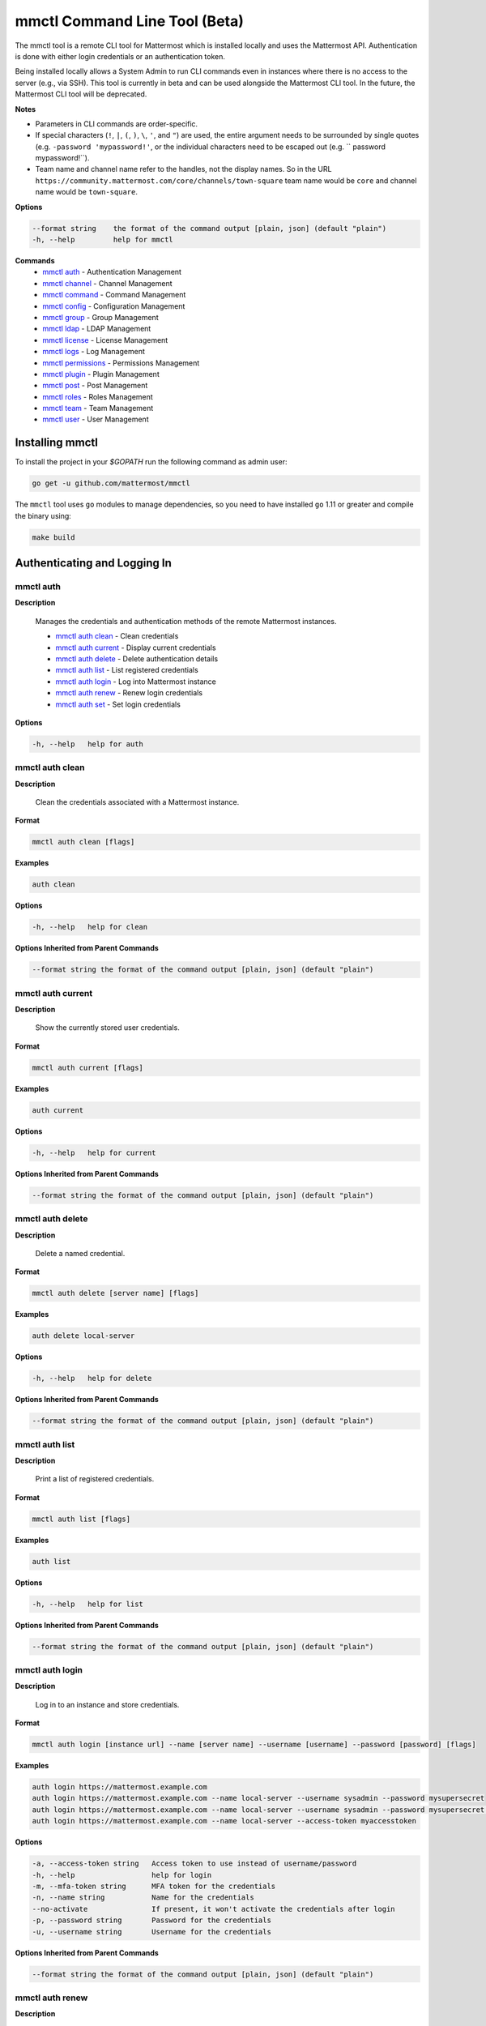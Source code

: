 mmctl Command Line Tool (Beta)
==============================

The mmctl tool is a remote CLI tool for Mattermost which is installed locally and uses the Mattermost API. Authentication
is done with either login credentials or an authentication token.

Being installed locally allows a System Admin to run CLI commands even in instances where there is no access to the
server (e.g., via SSH). This tool is currently in beta and can be used alongside the Mattermost CLI tool.
In the future, the Mattermost CLI tool will be deprecated.

**Notes**

-  Parameters in CLI commands are order-specific.
-  If special characters (``!``, ``|``, ``(``, ``)``, ``\``, ``'``, and ``"``) are used, the entire argument needs to be surrounded by single quotes (e.g. ``-password 'mypassword!'``, or the individual characters need to be escaped out (e.g. `` password mypassword\!``).
- Team name and channel name refer to the handles, not the display names. So in the URL ``https://community.mattermost.com/core/channels/town-square`` team name would be ``core`` and channel name would be ``town-square``.


**Options**

.. code-block:: sh

       --format string    the format of the command output [plain, json] (default "plain")
       -h, --help         help for mmctl

**Commands**
   - `mmctl auth`_ - Authentication Management   
   - `mmctl channel`_ - Channel Management
   - `mmctl command`_ - Command Management
   - `mmctl config`_ - Configuration Management
   - `mmctl group`_ - Group Management
   - `mmctl ldap`_ - LDAP Management
   - `mmctl license`_ - License Management
   - `mmctl logs`_ - Log Management
   - `mmctl permissions`_ - Permissions Management
   - `mmctl plugin`_ - Plugin Management
   - `mmctl post`_ - Post Management
   - `mmctl roles`_ - Roles Management
   - `mmctl team`_ - Team Management
   - `mmctl user`_ - User Management


Installing mmctl
----------------

To install the project in your `$GOPATH` run the following command as admin user:

.. code-block:: sh

   go get -u github.com/mattermost/mmctl

The ``mmctl`` tool uses ``go`` modules to manage dependencies, so you need to have installed
``go`` 1.11 or greater and compile the binary using:

.. code-block:: sh

  make build


Authenticating and Logging In
-----------------------------

mmctl auth
^^^^^^^^^^

**Description**

  Manages the credentials and authentication methods of the remote Mattermost instances.

  -  `mmctl auth clean`_ - Clean credentials
  -  `mmctl auth current`_ - Display current credentials
  -  `mmctl auth delete`_ - Delete authentication details
  -  `mmctl auth list`_ - List registered credentials
  -  `mmctl auth login`_ - Log into Mattermost instance
  -  `mmctl auth renew`_ - Renew login credentials
  -  `mmctl auth set`_ - Set login credentials

**Options**

.. code-block:: sh

  -h, --help   help for auth

mmctl auth clean
^^^^^^^^^^^^^^^^^

**Description**

  Clean the credentials associated with a Mattermost instance.

**Format**

.. code-block:: sh

   mmctl auth clean [flags]

**Examples**

.. code-block:: sh

   auth clean

**Options**

.. code-block:: sh

  -h, --help   help for clean

**Options Inherited from Parent Commands**

.. code-block:: sh

   --format string the format of the command output [plain, json] (default "plain")


mmctl auth current
^^^^^^^^^^^^^^^^^

**Description**

  Show the currently stored user credentials.

**Format**

.. code-block:: sh

   mmctl auth current [flags]

**Examples**

.. code-block:: sh

   auth current

**Options**

.. code-block:: sh

     -h, --help   help for current

**Options Inherited from Parent Commands**

.. code-block:: sh

   --format string the format of the command output [plain, json] (default "plain")


mmctl auth delete
^^^^^^^^^^^^^^^^^

**Description**

  Delete a named credential.

**Format**

.. code-block:: sh

   mmctl auth delete [server name] [flags]

**Examples**

.. code-block:: sh

   auth delete local-server

**Options**

.. code-block:: sh

     -h, --help   help for delete

**Options Inherited from Parent Commands**

.. code-block:: sh

   --format string the format of the command output [plain, json] (default "plain")

mmctl auth list
^^^^^^^^^^^^^^^^^

**Description**

  Print a list of registered credentials.

**Format**

.. code-block:: sh

   mmctl auth list [flags]

**Examples**

.. code-block:: sh

   auth list

**Options**

.. code-block:: sh

     -h, --help   help for list

**Options Inherited from Parent Commands**

.. code-block:: sh

   --format string the format of the command output [plain, json] (default "plain")

mmctl auth login
^^^^^^^^^^^^^^^^^

**Description**

  Log in to an instance and store credentials.

**Format**

.. code-block:: sh

   mmctl auth login [instance url] --name [server name] --username [username] --password [password] [flags]

**Examples**

.. code-block:: sh

  auth login https://mattermost.example.com
  auth login https://mattermost.example.com --name local-server --username sysadmin --password mysupersecret
  auth login https://mattermost.example.com --name local-server --username sysadmin --password mysupersecret --mfa-token 123456
  auth login https://mattermost.example.com --name local-server --access-token myaccesstoken

**Options**

.. code-block:: sh

  -a, --access-token string   Access token to use instead of username/password
  -h, --help                  help for login
  -m, --mfa-token string      MFA token for the credentials
  -n, --name string           Name for the credentials
  --no-activate               If present, it won't activate the credentials after login
  -p, --password string       Password for the credentials
  -u, --username string       Username for the credentials

**Options Inherited from Parent Commands**

.. code-block:: sh

   --format string the format of the command output [plain, json] (default "plain")

mmctl auth renew
^^^^^^^^^^^^^^^^^

**Description**

  Renew the credentials for a given server.

**Format**

.. code-block:: sh

   mmctl auth renew [flags]

**Examples**

.. code-block:: sh

   auth renew local-server

**Options**

.. code-block:: sh

  -a, --access-token string   Access token to use instead of username/password
  -h, --help                  help for renew
  -m, --mfa-token string      MFA token for the credentials
  -p, --password string       Password for the credentials

**Options Inherited from Parent Commands**

.. code-block:: sh

   --format string the format of the command output [plain, json] (default "plain")

mmctl auth set
^^^^^^^^^^^^^^^^^

**Description**

  Set credentials to use in the following commands.

**Format**

.. code-block:: sh

   mmctl auth set [server name] [flags]

**Examples**

.. code-block:: sh

   auth set local-server

**Options**

.. code-block:: sh

   -h, --help   help for set

**Options Inherited from Parent Commands**

.. code-block:: sh

   --format string the format of the command output [plain, json] (default "plain")


Authenticate to a server (e.g. >mmctl auth login https://test.mattermost.com), then enter your username and password
(and MFA token if MFA is enabled on the account).

Password

.. code-block:: sh

     $ mmctl auth login https://community.mattermost.com --name community --username my-username --password mysupersecret

The ``login`` command can also work interactively, so if you leave any required flag empty, ``mmctl`` will ask you for it interactively:

.. code-block:: sh

    $ mmctl auth login https://community.mattermost.com
    Connection name: community
    Username: my-username
    Password:

MFA

To log in with MFA, use the ``--mfa-token`` flag:

.. code-block:: sh

   $ mmctl auth login https://community.mattermost.com --name community --username my-username --password mysupersecret --mfa-token 123456

Access Tokens
^^^^^^^^^^^^^

You can generate and use a personal access token to authenticate with a server, instead of using username and password to log in:

.. code-block:: sh

   $ mmctl auth login https://community.mattermost.com --name community --access-token MY_ACCESS_TOKEN


Alternatively, you can log in to your Mattermost server with a username and password:

.. code-block:: sh

     $ mmctl auth login https://my-instance.example.com --name my-instance --username john.doe --password mysupersecret
     credentials for my-instance: john.doe@https://my-instance.example.com stored

We can check the currently stored credentials with:

.. code-block:: sh

    $ mmctl auth list

    | Active |        Name | Username |                     InstanceUrl |
    |--------|-------------|----------|---------------------------------|
    |      * | my-instance | john.doe | https://my-instance.example.com |


And now we can run commands normally:

.. code-block:: sh

   $ mmctl user search john.doe
   id: qykfw3t933y38k57ubct77iu9c
   username: john.doe
   nickname:
   position:
   first_name: John
   last_name: Doe
   email: john.doe@example.com
   auth_service:


Installing Shell Completions
^^^^^^^^^^^^^^^^^^^^^^^^^^

To install the shell completions for bash, add the following line to your ``~/.bashrc`` or ``~/.profile`` file:

.. code-block:: sh

  source <(mmctl completion bash)

For zsh, add the following line to your ``~/.zshrc`` file:

.. code-block:: sh

  source <(mmctl completion zsh)


mmctl channel
--------------

Commands for channel management.

  Child Commands
    -  `mmctl channel add`_ - Add a channel
    -  `mmctl channel archive`_ - Archive a channel
    -  `mmctl channel create`_ - Create a channel
    -  `mmctl channel list`_ - List all channels on specified teams
    -  `mmctl channel make_private`_ - Set a channel's type to "private"
    -  `mmctl channel remove`_ - Remove users from a channel
    -  `mmctl channel rename`_ - Rename a channel
    -  `mmctl channel restore`_ - Restore a channel from the archive
    -  `mmctl channel search`_ - Search a channel by name

**Options**

.. code-block:: sh

   -h, --help   help for channel

mmctl channel add
^^^^^^^^^^^^^^^^^

**Description**

  Add users to a channel. If adding multiple users, use a space-separated list.

**Format**

.. code-block:: sh

   mmctl channel add [channel] [users] [flags]

**Examples**

.. code-block:: sh

   channel add myteam:mychannel user@example.com username

**Options**

 .. code-block:: sh

  -h, --help   help for add

**Options Inherited from Parent Commands**

.. code-block:: sh

   --format string the format of the command output [plain, json] (default "plain")

mmctl channel archive
^^^^^^^^^^^^^^^^^^^^

**Description**

  Archive one or multiple channels along with all related information including posts from the database. Channels can be
  specified by ``[team]:[channel]`` (i.e., myteam:mychannel) or by channel ID).

**Format**

.. code-block:: sh

   mmctl channel archive [channels] [flags]

**Examples**

.. code-block:: sh

   channel archive myteam:mychannel

**Options**

.. code-block:: sh

   -h, --help   help for archive

**Options Inherited from Parent Commands**

.. code-block:: sh

    --format string   the format of the command output [plain, json] (default "plain")

mmctl channel create
^^^^^^^^^^^^^^^^^

**Description**

  Create a channel.

**Format**

.. code-block:: sh

   mmctl channel create [flags]

**Examples**

.. code-block:: sh

  channel create --team myteam --name mynewchannel --display_name "My New Channel"
  channel create --team myteam --name mynewprivatechannel --display_name "My New Private Channel" --private

**Options**

.. code-block:: sh

    --display_name string   Channel Display Name
    --header string         Channel header
    -h, --help              help for create
    --name string           Channel Name
    --private               Create a private channel
    --purpose string        Channel purpose
    --team string           Team name or ID

**Options Inherited from Parent Commands**

.. code-block:: sh

   --format string   the format of the command output [plain, json] (default "plain")

mmctl channel list
^^^^^^^^^^^^^^^^^

**Description**

  List all channels on specified teams. Archived channels are appended with '(archived)'.

**Format**

.. code-block:: sh

   mmctl channel list [teams] [flags]

**Examples**

.. code-block:: sh

  channel list myteam

**Options**

.. code-block:: sh

  -h, --help   help for list


**Options Inherited from Parent Commands**

.. code-block:: sh

   --format string   the format of the command output [plain, json] (default "plain")

mmctl channel make_private
^^^^^^^^^^^^^^^^^^^^^^^^^^

**Description**

   Set the type of a channel from public to private. Channel can be specified by ``[team]:[channel]`` (i.e., myteam:mychannel)
   or by channel ID.

**Format**

.. code-block:: sh

    mmctl channel make_private [channel] [flags]

**Examples**

.. code-block:: sh

    channel make_private myteam:mychannel

**Options**

.. code-block:: sh

  -h, --help   help for make_private

**Options Inherited from Parent Commands**

.. code-block:: sh

 --format string   the format of the command output [plain, json] (default "plain")


mmctl channel remove
^^^^^^^^^^^^^^^^^

**Description**

  Remove specified users from a channel.

**Format**

.. code-block:: sh

   mmctl channel remove [channel] [users] [flags]

**Examples**

.. code-block:: sh

  channel remove myteam:mychannel user@example.com username
  channel remove myteam:mychannel --all-users

**Options**

.. code-block:: sh

  --all-users   Remove all users from the indicated channel
  -h, --help    help for remove

**Options Inherited from Parent Commands**

.. code-block:: sh

    --format string   the format of the command output [plain, json] (default "plain")

mmctl channel rename
^^^^^^^^^^^^^^^^^^^

**Description**

  Rename a channel.

**Format**

.. code-block:: sh

   mmctl channel rename [flags]

**Examples**

.. code-block:: sh

   channel rename myteam:mychannel newchannelname --display_name "New Display Name"

**Options**

.. code-block:: sh

  --display_name string   Channel Display Name
  -h, --help              help for rename

**Options Inherited from Parent Commands**

.. code-block:: sh

    --format string   the format of the command output [plain, json] (default "plain")

mmctl channel restore
^^^^^^^^^^^^^^^^^^^^^

**Description**

  Restore a previously deleted channel. Channels can be specified by ``[team]:[channel]`` (e.g., myteam:mychannel) or by channel ID.

**Format**

.. code-block:: sh

   mmctl channel restore [channels] [flags]

**Examples**

.. code-block:: sh

   channel restore myteam:mychannel

**Options**

.. code-block:: sh

   -h, --help   help for restore

**Options Inherited from Parent Commands**

.. code-block:: sh

    --format string   the format of the command output [plain, json] (default "plain")


mmctl channel search
^^^^^^^^^^^^^^^^^^^^^

**Description**

  Search a channel by channel name. Channel can be specified by team (e.g., ``--team myTeam myChannel```) or by team ID.

**Format**

.. code-block:: sh

  mmctl channel search [channel]
  mmctl search --team [team] [channel] [flags]

**Examples**

.. code-block:: sh

  channel search myChannel
  channel search --team myTeam myChannel

**Options**

.. code-block:: sh

  -h, --help      help for search
  --team string   Team name or ID

**Options Inherited from Parent Commands**

.. code-block:: sh

    --format string   the format of the command output [plain, json] (default "plain")


mmctl command
-------------

Management of slash commands.

  Child Commands
    -  `mmctl command create`_ - Create a custom command
    -  `mmctl command delete`_ - Delete a specified slash command
    -  `mmctl command list`_ - List slash commands on specified teams

**Options**

.. code-block:: sh

    -h, --help      help for command

mmctl command create
^^^^^^^^^^^^^^^^^^^^

**Description**

  Create a custom slash command for the specified team.

**Format**

.. code-block:: sh

   mmctl command create [team] [flags]

**Examples**

.. code-block:: sh

   command create myteam --title MyCommand --description "My Command Description" --trigger-word mycommand --url http://localhost:8000/my-slash-handler --creator myusername --response-username my-bot-username --icon http://localhost:8000/my-slash-handler-bot-icon.png --autocomplete --post

**Options**

.. code-block:: sh

   --autocomplete               Show Command in autocomplete list
   --autocompleteDesc string    Short Command Description for autocomplete list
   --autocompleteHint string    Command Arguments displayed as help in autocomplete list
   --creator string             Command Creator's Username (required)
   --description string         Command Description
   -h, --help                   help for create
   --icon string                Command Icon URL
   --post                       Use POST method for Callback URL
   --response-username string   Command Response Username
   --title string               Command Title
   --trigger-word string        Command Trigger Word (required)
   --url string                 Command Callback URL (required)

**Options Inherited from Parent Commands**

.. code-block:: sh

   --format string   the format of the command output [plain, json] (default "plain")

mmctl command delete
^^^^^^^^^^^^^^^^^^^^

**Dscription**

  Delete a slash command. Commands can be specified by command ID.

**Format**

.. code-block:: sh

   mmctl command delete [flags]

**Examples**

.. code-block:: sh

  command delete commandID

**Options**

.. code-block:: sh

   -h, --help   help for delete

**Options Inherited from Parent Commands**

.. code-block:: sh

  --format string the format of the command output [plain, json] (default "plain")


mmctl command list
^^^^^^^^^^^^^^^^^^^^

**Description**

  List all commands on specified teams.

**Format**

.. code-block:: sh

  mmctl command list [flags]

**Examples**

.. code-block:: sh

 command list myteam

**Options**

.. code-block:: sh

   -h, --help   help for list

**Options Inherited from Parent Commands**

.. code-block:: sh

 --format string the format of the command output [plain, json] (default "plain")

mmctl config
------------

Configuration settings.

  Child Commands
    -  `mmctl config get`_ - Get the value of a configuration setting
    -  `mmctl config show`_ - Writes the server configuration to STDOUT

**Options**

.. code-block:: sh

   -h, --help   help for config

mmctl config get
^^^^^^^^^^^^^^^^^

**Description**

  Gets the value of a config setting by its name in dot notation.

**Format**

.. code-block:: sh

   mmctl config get [flags]

**Examples**

.. code-block:: sh

  config get SqlSettings.DriverName

**Options**

.. code-block:: sh

   -h, --help   help for get

**Options Inherited from Parent Commands**

.. code-block:: sh

   --format string   the format of the command output [plain, json] (default "plain")

mmctl config show
^^^^^^^^^^^^^^^^^

**Description**

  Prints the server configuration and writes to STDOUT in JSON format.

**Format**

.. code-block:: sh

      mmctl config show [flags]

**Examples**

.. code-block:: sh

     config show

**Options**

.. code-block:: sh

      -h, --help   help for show

**Options Inherited from Parent Commands**

.. code-block:: sh

      --format string   the format of the command output [plain, json] (default "plain")


mmctl group
-----------

Management of groups (channel and teams).

Child Commands
  -  `mmctl group channel`_ - Manage channel groups
  -  `mmctl group team`_ - Manage team groups
  -  `mmctl group list-ldap`_ - List LDAP groups


mmctl group channel
--------------------

Management of channel groups

Child Commands
  -  `mmctl group channel disable`_ - Disable group channel constrains
  -  `mmctl group channel enable`_ - Enable group channel constrains
  -  `mmctl group channel list`_ - List channel groups
  -  `mmctl group channel status`_ - Check group status

**Options**

.. code-block:: sh

      -h, --help   help for group

mmctl group channel disable
^^^^^^^^^^^^^^^^^^^^^^^^^

**Description**

  Disables group constrains in the specified channel.

**Format**

.. code-block:: sh

    mmctl group channel disable [team]:[channel] [flags]

**Examples**

.. code-block:: sh

    group channel disable myteam:mychannel

**Options**

.. code-block:: sh

    -h, --help   help for disable

**Options Inherited from Parent Commands**

.. code-block:: sh

    --format string   the format of the command output [plain, json] (default "plain")

mmctl group channel enable
^^^^^^^^^^^^^^^^^^^^^^^^^

**Description**

  Enables group constrains in the specified channel.

**Format**

.. code-block:: sh

   mmctl group channel enable [team]:[channel] [flags]

**Examples**

.. code-block:: sh

    group channel enable myteam:mychannel

**Options**

.. code-block:: sh

    -h, --help   help for enable

**Options Inherited from Parent Commands**

.. code-block:: sh

    --format string   the format of the command output [plain, json] (default "plain")

mmctl group channel list
^^^^^^^^^^^^^^^^^^^^^^^^^

**Description**

  List the groups associated with a channel.

**Format**

.. code-block:: sh

   mmctl group channel list [team]:[channel] [flags]

**Examples**

.. code-block:: sh

  group channel list myteam:mychannel

**Options**

.. code-block:: sh

    -h, --help   help for list

**Options Inherited from Parent Commands**

.. code-block:: sh

  --format string   the format of the command output [plain, json] (default "plain")

mmctl group channel status
^^^^^^^^^^^^^^^^^^^^^^^^^

**Description**

  Shows the group constrain status for the specified channel.

**Format**

.. code-block:: sh

     mmctl group channel status [team]:[channel] [flags]

**Examples**

.. code-block:: sh

     group channel status myteam:mychannel

**Options**

.. code-block:: sh

    -h, --help   help for status

**Options Inherited from Parent Commands**

.. code-block:: sh

    --format string   the format of the command output [plain, json] (default "plain")


mmctl group team
--------------------

Management of team groups.

Child Commands
  -  `mmctl group team disable`_ - Disable group team constrains
  -  `mmctl group team enable`_ - Enable group team constrains
  -  `mmctl group team list`_ - List team groups
  -  `mmctl group team status`_ - Check group constrain status

**Options**

.. code-block:: sh

      -h, --help   help for group

mmctl group team disable
^^^^^^^^^^^^^^^^^^^^^^^^^

**Description**

 Disables group constrains in the specified team.

**Format**

.. code-block:: sh

    mmctl group team disable [team] [flags]

**Examples**

.. code-block:: sh

    group team disable myteam

**Options**

.. code-block:: sh

    -h, --help   help for disable

**Options Inherited from Parent Commands**

.. code-block:: sh

    --format string   the format of the command output [plain, json] (default "plain")

mmctl group team enable
^^^^^^^^^^^^^^^^^^^^^^^^^

**Description**

  Enables group constrains in the specified team.

**Format**

.. code-block:: sh

   mmctl group team enable [team] [flags]

**Examples**

.. code-block:: sh

    group team enable myteam

**Options**

.. code-block:: sh

    -h, --help   help for enable

**Options Inherited from Parent Commands**

.. code-block:: sh

    --format string   the format of the command output [plain, json] (default "plain")

mmctl group team list
^^^^^^^^^^^^^^^^^^^^^^^^^

**Description**

 List the groups associated with a team.

**Format**

.. code-block:: sh

   mmctl group team list [team] [flags]

**Examples**

.. code-block:: sh

  group team list myteam

**Options**

.. code-block:: sh

    -h, --help   help for list

**Options Inherited from Parent Commands**

.. code-block:: sh

  --format string   the format of the command output [plain, json] (default "plain")

mmctl group team status
^^^^^^^^^^^^^^^^^^^^^^^^^

**Description**

 Shows the group constrain status for the specified team.

**Format**

.. code-block:: sh

     mmctl group team status [team] [flags]

**Examples**

.. code-block:: sh

     group channel status myteam

**Options**

.. code-block:: sh

    -h, --help   help for status

**Options Inherited from Parent Commands**

.. code-block:: sh

    --format string   the format of the command output [plain, json] (default "plain")


mmctl group list-ldap
^^^^^^^^^^^^^^^^^^^^

**Description**

  List LDAP groups.

**Format**

.. code-block:: sh

   mmctl group list-ldap [flags]

**Examples**

.. code-block:: sh

    group list-ldap

**Options**

.. code-block:: sh

    -h, --help   help for list-ldap

**Options Inherited from Parent Commands**

.. code-block:: sh

    --format string   the format of the command output [plain, json] (default "plain")

mmctl ldap
----------

LDAP related utilities.

**Options**

.. code-block:: sh

    -h, --help   help for ldap

mmctl ldap sync
^^^^^^^^^^^^^^^

**Description**

  Synchronize all LDAP users and groups now.

**Format**

.. code-block:: sh

   mmctl ldap sync [flags]

**Examples**

.. code-block:: sh

    ldap sync

**Options**

.. code-block:: sh

    -h, --help   help for sync

**Options Inherited from Parent Commands**

.. code-block:: sh

    --format string   the format of the command output [plain, json] (default "plain")


mmctl license
-------------

Licensing management commands.

Child Commands
  -  `mmctl license remove`_ - Remove current license
  -  `mmctl license upload`_ - Upload a new license

**Options**

.. code-block:: sh

  -h, --help   help for license

mmctl license remove
^^^^^^^^^^^^^^^^^^^^

**Description**

  Remove the current license and use Mattermost in Team Edition.

**Format**

.. code-block:: sh

     mmctl license remove [flags]

**Examples**

.. code-block:: sh

    license remove

**Options**

.. code-block:: sh

    -h, --help   help for remove

**Options Inherited from Parent Commands**

.. code-block:: sh

   --format string   the format of the command output [plain, json] (default "plain")


mmctl license upload
^^^^^^^^^^^^^^^^^^^^

**Description**

  Upload a license. Replaces current license.

**Format**

.. code-block:: sh

    mmctl license upload [license] [flags]

**Examples**

.. code-block:: sh

   license upload /path/to/license/mylicensefile.mattermost-license

**Options**

.. code-block:: sh

    -h, --help   help for upload

**Options Inherited from Parent Commands**

.. code-block:: sh

    --format string   the format of the command output [plain, json] (default "plain")

mmctl logs
----------

**Description**

  Display logs in a human-readable format

**Format**

.. code-block:: sh

    mmctl logs [flags]

**Options**

.. code-block:: sh

    -h, --help         help for logs
    -l, --logrus       Use logrus for formatting
    -n, --number int   Number of log lines to retrieve (default 200)

**Options Inherited from Parent Commands**

.. code-block:: sh

    --format string   the format of the command output [plain, json] (default "plain")

mmctl permissions
-----------------

Management of permissions and roles.

Child Commands
  -  `mmctl permissions add`_ - Add permissions
  -  `mmctl permissions remove`_ - Remove permissions
  -  `mmctl permissions show`_ - Show permissions

**Options**

.. code-block:: sh

  -h, --help   help for permissions


mmctl permissions add
^^^^^^^^^^^^^^^^^^^^^^^^^^^^^^^

**Description**

  Add one or more permissions to an existing role (only available in E10 and E20).

**Format**

.. code-block:: sh

    mmctl permissions add [role] [permission...] [flags]

**Examples**

.. code-block:: sh

    permissions add system_user list_open_teams

**Options**

.. code-block:: sh

   -h, --help   help for add

**Options Inherited from Parent Commands**

.. code-block:: sh

    --format string   the format of the command output [plain, json] (default "plain")

mmctl permissions remove
^^^^^^^^^^^^^^^^^^^^^^^^^^^^^^^

**Description**

  Remove one or more permissions from an existing role (only available in E10 and E20).

**Format**

.. code-block:: sh

      mmctl permissions remove [role] [permission...] [flags]

**Examples**

.. code-block:: sh

      permissions remove system_user list_open_teams

**Options**

.. code-block:: sh

     -h, --help   help for remove

**Options Inherited from Parent Commands**

.. code-block:: sh

    --format string   the format of the command output [plain, json] (default "plain")


mmctl permissions show
^^^^^^^^^^^^^^^^^^^^^^^^^^^^^^^

**Description**

  Show all the information about a role.

**Format**

.. code-block:: sh

   mmctl permissions show [role_name] [flags]

**Examples**

.. code-block:: sh

   permissions show system_user

**Options**

.. code-block:: sh

   -h, --help   help for show

**Options Inherited from Parent Commands**

.. code-block:: sh

  --format string   the format of the command output [plain, json] (default "plain")

mmctl plugin
-------------

Management of plugins.

Child Commands
  -  `mmctl plugin add`_ - Add plugins
  -  `mmctl plugin delete`_ - Remove plugins
  -  `mmctl plugin disable`_ - Disable plugins
  -  `mmctl plugin enable`_ - Enable plugins
  -  `mmctl plugin list`_ - List plugins

**Options**

.. code-block:: sh

   -h, --help   help for plugin


mmctl plugin add
^^^^^^^^^^^^^^^^^

**Description**

  Add plugins to your Mattermost server.

**Format**

.. code-block:: sh

    mmctl plugin add [plugins] [flags]

**Examples**

.. code-block:: sh

    plugin add hovercardexample.tar.gz pluginexample.tar.gz

**Options**

.. code-block:: sh

   -h, --help   help for add

**Options Inherited from Parent Commands**

.. code-block:: sh

    --format string   the format of the command output [plain, json] (default "plain")


mmctl plugin delete
^^^^^^^^^^^^^^^^^^^^

**Description**

  Delete previously uploaded plugins from your Mattermost server.

**Format**

.. code-block:: sh

  mmctl plugin delete [plugins] [flags]

**Examples**

.. code-block:: sh

  plugin delete hovercardexample pluginexample

**Options**

.. code-block:: sh

   -h, --help   help for delete

**Options Inherited from Parent Commands**

.. code-block:: sh

  --format string   the format of the command output [plain, json] (default "plain")

mmctl plugin disable
^^^^^^^^^^^^^^^^^^^^^

**Description**

  Disable plugins. Disabled plugins are immediately removed from the user interface and logged out of all sessions.

**Format**

.. code-block:: sh

    mmctl plugin disable [plugins] [flags]

**Examples**

.. code-block:: sh

    plugin disable hovercardexample pluginexample

**Options**

.. code-block:: sh

    -h, --help   help for disable

**Options Inherited from Parent Commands**

.. code-block:: sh

    --format string   the format of the command output [plain, json] (default "plain")


mmctl plugin enable
^^^^^^^^^^^^^^^^^^^^

**Description**

  Enable plugins for use on your Mattermost server.

**Format**

.. code-block:: sh

    mmctl plugin enable [plugins] [flags]

**Examples**

.. code-block:: sh

    plugin enable hovercardexample pluginexample

**Options**

.. code-block:: sh

    -h, --help   help for enable

**Options Inherited from Parent Commands**

.. code-block:: sh

  --format string   the format of the command output [plain, json] (default "plain")

mmctl plugin list
^^^^^^^^^^^^^^^^^^

**Description**

  List all active and inactive plugins installed on your Mattermost server.

**Format**

.. code-block:: sh

    mmctl plugin list [flags]

**Examples**

.. code-block:: sh

    plugin list

**Options**

.. code-block:: sh

   -h, --help   help for list

**Options Inherited from Parent Commands**

.. code-block:: sh

  --format string   the format of the command output [plain, json] (default "plain")


mmctl post
------------

Management of posts.

Child Commands
  -  `mmctl post create`_ - Create a post
  -  `mmctl post list`_ - List posts

**Options**

.. code-block:: sh

   -h, --help   help for post

mmctl post create
^^^^^^^^^^^^^^^^^^

**Description**

  Create a post.

**Format**

.. code-block:: sh

    mmctl post create [flags]

**Examples**

.. code-block:: sh

    post create myteam:mychannel --message "some text for the post"

**Options**

.. code-block:: sh

  -h, --help              help for create
  -m, --message string    Message for the post
  -r, --reply-to string   Post id to reply to

**Options Inherited from Parent Commands**

.. code-block:: sh

    --format string   the format of the command output [plain, json] (default "plain")

mmctl post list
^^^^^^^^^^^^^^^^

**Description**

  List posts for a channel.

**Format**

.. code-block:: sh

   mmctl post list [flags]

**Examples**

.. code-block:: sh

    post list myteam:mychannel
    post list myteam:mychannel --number 20

**Options**

.. code-block:: sh

  -f, --follow       Output appended data as new messages are posted to the channel
  -h, --help         help for list
  -n, --number int   Number of messages to list (default 20)
  -i, --show-ids     Show posts ids

**Options Inherited from Parent Commands**

.. code-block:: sh

    --format string   the format of the command output [plain, json] (default "plain")

mmctl roles
-----------

mmctl team
----------

Management of teams.

Child Commands
  -  `mmctl team add`_ - Add teams
  -  `mmctl team create`_ - Create teams
  -  `mmctl team delete`_ - Delete teams
  -  `mmctl team list`_ - List teams
  -  `mmctl team remove`_ - Remove teams
  -  `mmctl team search`_ - Search teams

**Options**

.. code-block:: sh

  -h, --help   help for team

mmctl team add
^^^^^^^^^^^^^^^^

**Description**

  Add specified users to a team.

**Format**

.. code-block:: sh

    mmctl team add [team] [users] [flags]

**Examples**

.. code-block:: sh

    team add myteam user@example.com username

**Options**

.. code-block:: sh

   -h, --help   help for add

**Options Inherited from Parent Commands**

.. code-block:: sh

    --format string   the format of the command output [plain, json] (default "plain")


mmctl team create
^^^^^^^^^^^^^^^^^^

**Description**

  Create a team.

**Format**

.. code-block:: sh

   mmctl team create [flags]

**Examples**

.. code-block:: sh

  team create --name mynewteam --display_name "My New Team"
  team create --name private --display_name "My New Private Team" --private

**Options**

.. code-block:: sh

    --display_name string   Team Display Name
    --email string          Administrator Email (anyone with this email is automatically a team admin)
    -h, --help              help for create
    --name string           Team Name
    --private               Create a private team

**Options Inherited from Parent Commands**

.. code-block:: sh

    --format string   the format of the command output [plain, json] (default "plain")

mmctl team delete
^^^^^^^^^^^^^^^^^^

**Description**

  Permanently deletes a team along with all related information including posts from the database.

**Format**

.. code-block:: sh

   mmctl team delete [teams] [flags]

**Examples**

.. code-block:: sh

      team delete myteam

**Options**

.. code-block:: sh

    --confirm   Confirm you really want to delete the team and a DB backup has been performed
    -h, --help  help for delete

**Options Inherited from Parent Commands**

.. code-block:: sh

  --format string   the format of the command output [plain, json] (default "plain")


mmctl team list
^^^^^^^^^^^^^^^^

**Description**

  List all teams on the server.

**Format**

.. code-block:: sh

    mmctl team list [flags]

**Examples**

.. code-block:: sh

    team list

**Options**

.. code-block:: sh

    -h, --help  help for list

**Options Inherited from Parent Commands**

.. code-block:: sh

    --format string   the format of the command output [plain, json] (default "plain")

mmctl team remove
^^^^^^^^^^^^^^^^^^

**Description**

  Remove specified users from a team.

**Format**

.. code-block:: sh

    mmctl team remove [team] [users] [flags]

**Examples**

.. code-block:: sh

   team remove myteam user@example.com username

**Options**

.. code-block:: sh

    -h, --help  help for remove

**Options Inherited from Parent Commands**

.. code-block:: sh

   --format string   the format of the command output [plain, json] (default "plain")

mmctl team search
^^^^^^^^^^^^^^^^^^

**Description**

  Search for teams based on name.

**Format**

.. code-block:: sh

   mmmctl team search [teams] [flags]

**Examples**

.. code-block:: sh

   team search team1

**Options**

.. code-block:: sh

   -h, --help  help for search

**Options Inherited from Parent Commands**

.. code-block:: sh

   --format string   the format of the command output [plain, json] (default "plain")

mmctl user
---------

Management of users.

Child Commands
  -  `mmctl user create`_ - Create user
  -  `mmctl user deactivate`_ - Deactivate user
  -  `mmctl user email`_ - Set user email
  -  `mmctl user invite`_ - Invite user
  -  `mmctl user reset_password`_ - Reset user password
  -  `mmctl user resetmfa`_ - Reset user's MFA token
  -  `mmctl user search`_ - Search for a user

**Options**

.. code-block:: sh

   -h, --help       help for user


mmctl user create
^^^^^^^^^^^^^^^^^^

**Description**

  Create a user.

**Format**

.. code-block:: sh

    mmctl user create [flags]

**Examples**

.. code-block:: sh

    user create --email user@example.com --username userexample --password Password1

**Options**

.. code-block:: sh

   --email string       Required. The email address for the new user account
   --firstname string   Optional. The first name for the new user account
   -h, --help           help for create
   --lastname string    Optional. The last name for the new user account
   --locale string      Optional. The locale (ex: en, fr) for the new user account
   --nickname string    Optional. The nickname for the new user account
   --password string    Required. The password for the new user account
   --system_admin       Optional. If supplied, the new user will be a system administrator. Defaults to false
   --username string    Required. Username for the new user account

**Options Inherited from Parent Commands**

.. code-block:: sh

    --format string   the format of the command output [plain, json] (default "plain")

mmctl user deactivate
^^^^^^^^^^^^^^^^^^^^^^

**Description**

  Deactivate users. Deactivated users are immediately logged out of all sessions and are unable to log back in.

**Format**

.. code-block:: sh

    mmctl user deactivate [emails, usernames, userIds] [flags]

**Examples**

.. code-block:: sh

  user deactivate user@example.com
  user deactivate username

**Options**

.. code-block:: sh

    -h, --help       help for deactivate


**Options Inherited from Parent Commands**

.. code-block:: sh

  --format string   the format of the command output [plain, json] (default "plain")


mmctl user email
^^^^^^^^^^^^^^^^^^^^^^^^^^^^^^^

**Description**

  Change the email address associated with a user.

**Format**

.. code-block:: sh

    mmctl user email [user] [new email] [flags]

**Examples**

.. code-block:: sh

  user email test user@example.com
  user activate username

**Options**

.. code-block:: sh

    -h, --help       help for email


**Options Inherited from Parent Commands**

.. code-block:: sh

  --format string   the format of the command output [plain, json] (default "plain")

mmctl user invite
^^^^^^^^^^^^^^^^^^

**Description**

  Send an email invite to a user, to join a team. You can invite a user to multiple teams by listing
  them. You can specify teams by name or ID.

**Format**

.. code-block:: sh

    mmctl user invite [email] [teams] [flags]

**Examples**

.. code-block:: sh

  user invite user@example.com myteam
  user invite user@example.com myteam1 myteam2

**Options**

.. code-block:: sh

    -h, --help       help for invite

**Options Inherited from Parent Commands**

.. code-block:: sh

  --format string   the format of the command output [plain, json] (default "plain")

mmctl user reset_password
^^^^^^^^^^^^^^^^^^^^^^^^^^

**Description**

  Send users an email to reset their password.

**Format**

.. code-block:: sh

    mmctl user reset_password [users] [flags]

**Examples**

.. code-block:: sh

  user reset_password user@example.com

**Options**

.. code-block:: sh

    -h, --help       help for reset_password


**Options Inherited from Parent Commands**

.. code-block:: sh

  --format string   the format of the command output [plain, json] (default "plain")

mmctl user resetmfa
^^^^^^^^^^^^^^^^^^^^

**Description**

  Turn off multi-factor authentication for a user. If MFA enforcement is enabled, the
  user will be forced to re-enable MFA as soon as they login.

**Format**

.. code-block:: sh

    mmctl user resetmfa [users] [flags]

**Examples**

.. code-block:: sh

    user resetmfa user@example.com

**Options**

.. code-block:: sh

    -h, --help       help for resetmfa


**Options Inherited from Parent Commands**

.. code-block:: sh

  --format string   the format of the command output [plain, json] (default "plain")

mmctl user search
^^^^^^^^^^^^^^^^^^

**Description**

  Search for users based on username, email, or user ID.

**Format**

.. code-block:: sh

    mmctl user search [users] [flags]

**Examples**

.. code-block:: sh

    user search user1@mail.com user2@mail.com

**Options**

.. code-block:: sh

    -h, --help       help for search


**Options Inherited from Parent Commands**

.. code-block:: sh

  --format string   the format of the command output [plain, json] (default "plain")


mmctl websocket
-------------

**Description**

  Display websocket in a human-readable format.

**Format**

.. code-block:: sh

    mmctl websocket [flags]


**Options**

.. code-block:: sh

    -h, --help       help for websocket


**Options Inherited from Parent Commands**

.. code-block:: sh

  --format string   the format of the command output [plain, json] (default "plain")
